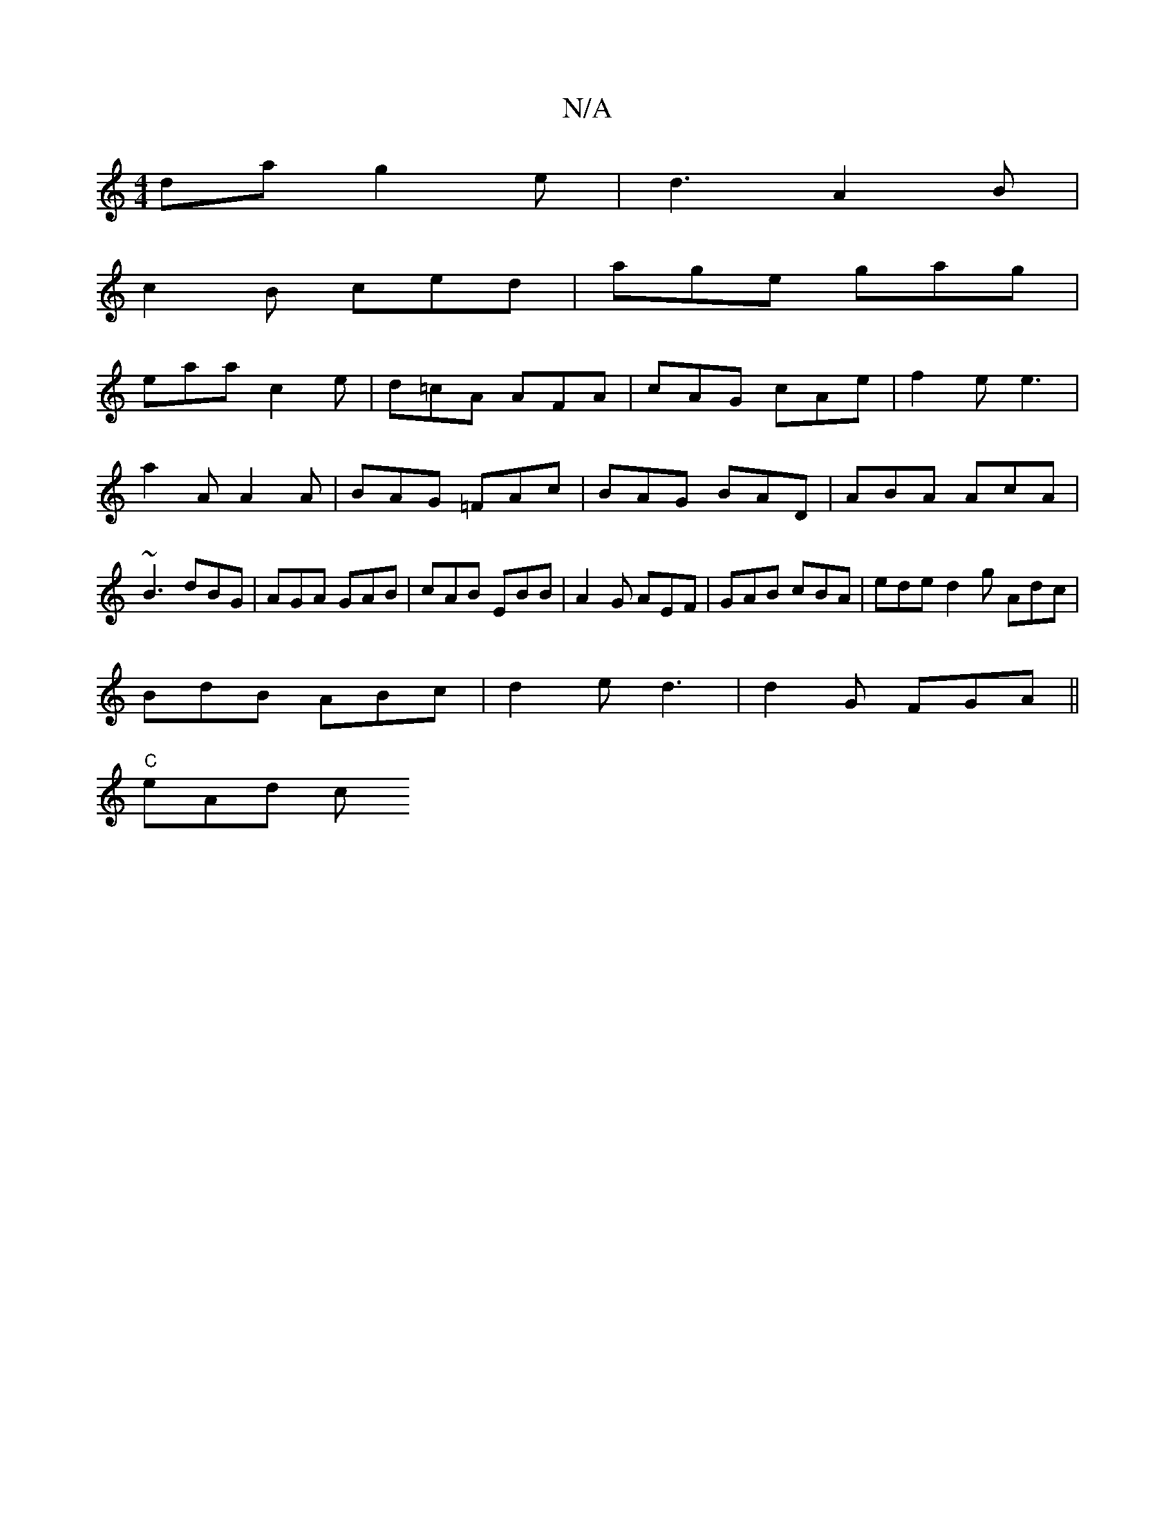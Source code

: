 X:1
T:N/A
M:4/4
R:N/A
K:Cmajor
da g2e |d3 A2 B |
c2B ced|age gag|
eaa c2e|d=cA AFA|cAG cAe|f2e e3|a2 A A2A|BAG =FAc|BAG BAD | ABA AcA | ~B3 dBG | AGA GAB | cAB EBB | A2G AEF | GAB cBA |ede d2g Adc|
BdB ABc|d2e d3|d2G FGA||
"C"eAd c
